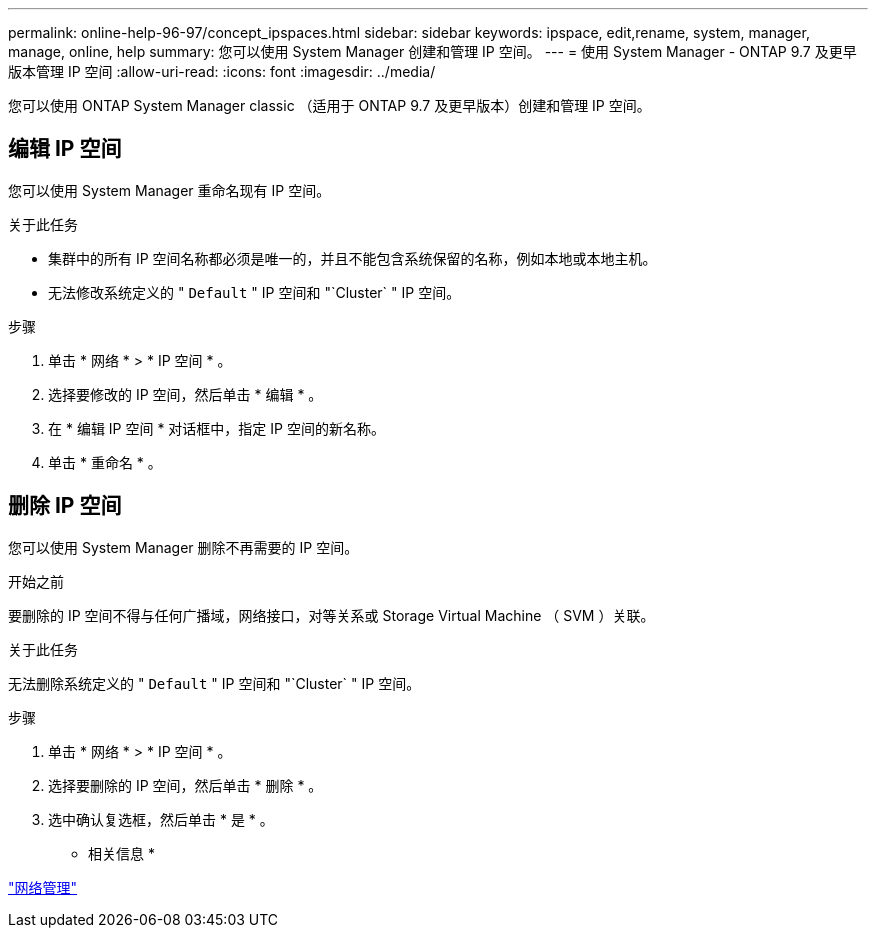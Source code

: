 ---
permalink: online-help-96-97/concept_ipspaces.html 
sidebar: sidebar 
keywords: ipspace, edit,rename, system, manager, manage, online, help 
summary: 您可以使用 System Manager 创建和管理 IP 空间。 
---
= 使用 System Manager - ONTAP 9.7 及更早版本管理 IP 空间
:allow-uri-read: 
:icons: font
:imagesdir: ../media/


[role="lead"]
您可以使用 ONTAP System Manager classic （适用于 ONTAP 9.7 及更早版本）创建和管理 IP 空间。



== 编辑 IP 空间

您可以使用 System Manager 重命名现有 IP 空间。

.关于此任务
* 集群中的所有 IP 空间名称都必须是唯一的，并且不能包含系统保留的名称，例如本地或本地主机。
* 无法修改系统定义的 " `Default` " IP 空间和 "`Cluster` " IP 空间。


.步骤
. 单击 * 网络 * > * IP 空间 * 。
. 选择要修改的 IP 空间，然后单击 * 编辑 * 。
. 在 * 编辑 IP 空间 * 对话框中，指定 IP 空间的新名称。
. 单击 * 重命名 * 。




== 删除 IP 空间

您可以使用 System Manager 删除不再需要的 IP 空间。

.开始之前
要删除的 IP 空间不得与任何广播域，网络接口，对等关系或 Storage Virtual Machine （ SVM ）关联。

.关于此任务
无法删除系统定义的 " `Default` " IP 空间和 "`Cluster` " IP 空间。

.步骤
. 单击 * 网络 * > * IP 空间 * 。
. 选择要删除的 IP 空间，然后单击 * 删除 * 。
. 选中确认复选框，然后单击 * 是 * 。


* 相关信息 *

https://docs.netapp.com/us-en/ontap/networking/index.html["网络管理"]
